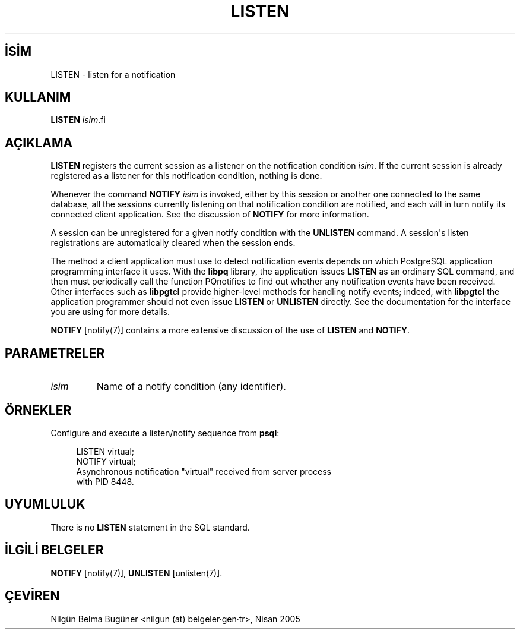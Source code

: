 .\" http://belgeler.org \N'45' 2006\N'45'11\N'45'26T10:18:37+02:00  
.TH "LISTEN" 7 "" "PostgreSQL" "SQL \N'45' Dil Deyimleri"
.nh   
.SH İSİM
LISTEN \N'45' listen for a notification   
.SH KULLANIM 
.nf
\fBLISTEN\fR \fIisim\fR.fi
    
.SH AÇIKLAMA
\fBLISTEN\fR registers the current session as a    listener on the notification condition \fIisim\fR.    If the current session is already registered as a listener for    this notification condition, nothing is done.   

Whenever the command \fBNOTIFY \fR\fIisim\fR is invoked, either    by this session or another one connected to the same database, all    the sessions currently listening on that notification condition are    notified, and each will in turn notify its connected client    application.  See the discussion of \fBNOTIFY\fR for    more information.   

A session can be unregistered for a given notify condition with the    \fBUNLISTEN\fR command.  A session\N'39's listen    registrations are automatically cleared when the session ends.   

The method a client application must use to detect notification events depends on    which PostgreSQL application programming interface it    uses.  With the \fBlibpq\fR library, the application issues    \fBLISTEN\fR as an ordinary SQL command, and then must    periodically call the function PQnotifies to find out    whether any notification events have been received.  Other interfaces such as    \fBlibpgtcl\fR provide higher\N'45'level methods for handling notify events; indeed,    with \fBlibpgtcl\fR the application programmer should not even issue    \fBLISTEN\fR or \fBUNLISTEN\fR directly.  See the    documentation for the interface you are using for more details.   

\fBNOTIFY\fR [notify(7)]    contains a more extensive    discussion of the use of \fBLISTEN\fR and    \fBNOTIFY\fR.   

.SH PARAMETRELER   
.br
.ns
.TP 
\fIisim\fR
Name of a notify condition (any identifier).     

.PP  
.SH ÖRNEKLER
Configure and execute a listen/notify sequence from    \fBpsql\fR:   


.RS 4
.nf
LISTEN virtual;
NOTIFY virtual;
Asynchronous notification "virtual" received from server process
with PID 8448.
.fi
.RE   

.SH UYUMLULUK
There is no \fBLISTEN\fR statement in the SQL    standard.   

.SH İLGİLİ BELGELER
\fBNOTIFY\fR [notify(7)], \fBUNLISTEN\fR [unlisten(7)].   

.SH ÇEVİREN
Nilgün Belma Bugüner <nilgun (at) belgeler·gen·tr>, Nisan 2005 
 
   
